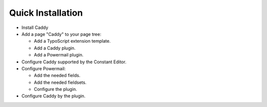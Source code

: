 ﻿

.. ==================================================
.. FOR YOUR INFORMATION
.. --------------------------------------------------
.. -*- coding: utf-8 -*- with BOM.

.. ==================================================
.. DEFINE SOME TEXTROLES
.. --------------------------------------------------
.. role::   underline
.. role::   typoscript(code)
.. role::   ts(typoscript)
   :class:  typoscript
.. role::   php(code)


Quick Installation
^^^^^^^^^^^^^^^^^^

- Install Caddy

- Add a page "Caddy" to your page tree:
  
  - Add a TypoScript extension template.
  
  - Add a Caddy plugin.
  
  - Add a Powermail plugin.

- Configure Caddy supported by the Constant Editor.

- Configure Powermail:
  
  - Add the needed fields.
  
  - Add the needed fieldsets.
  
  - Configure the plugin.

- Configure Caddy by the plugin.

